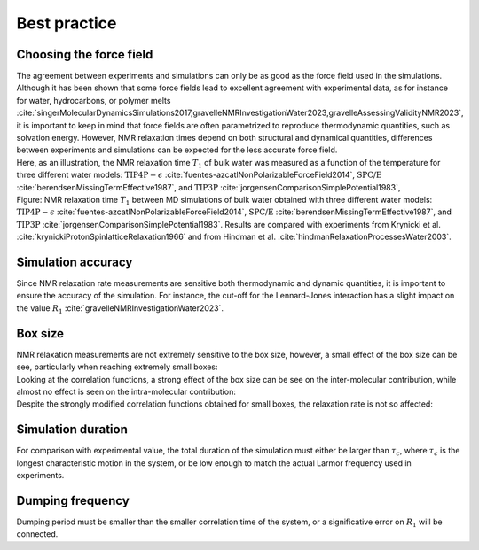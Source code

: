 Best practice
=============

Choosing the force field
------------------------

.. container:: justify

    The agreement between experiments and simulations can only be as good as the
    force field used in the simulations. Although it has been shown that some
    force fields lead to excellent agreement with experimental data, as for instance
    for water, hydrocarbons, or polymer melts
    :cite:`singerMolecularDynamicsSimulations2017,gravelleNMRInvestigationWater2023,gravelleAssessingValidityNMR2023`,
    it is important to keep in mind that force fields are often parametrized
    to reproduce thermodynamic quantities, such as solvation energy.
    However, NMR relaxation times depend on both structural
    and dynamical quantities, differences between experiments
    and simulations can be expected for the less accurate force field.

.. container:: justify

    Here, as an illustration, the NMR relaxation time :math:`T_1`
    of bulk water was measured as a function of the temperature
    for three different water models:
    :math:`\text{TIP4P}-\epsilon` :cite:`fuentes-azcatlNonPolarizableForceField2014`,
    :math:`\text{SPC/E}` :cite:`berendsenMissingTermEffective1987`,
    and :math:`\text{TIP3P}` :cite:`jorgensenComparisonSimplePotential1983`,

.. image:: ../figures/illustrations/bulk-water/experimental_comparison-dark.png
    :class: only-dark
    :alt: NMR results obtained from the LAMMPS simulation of water

.. image:: ../figures/illustrations/bulk-water/experimental_comparison-light.png
    :class: only-light
    :alt: NMR results obtained from the LAMMPS simulation of water

.. container:: figurelegend

    Figure: NMR relaxation time :math:`T_1` between MD simulations of bulk 
    water obtained with three different water models:
    :math:`\text{TIP4P}-\epsilon` :cite:`fuentes-azcatlNonPolarizableForceField2014`,
    :math:`\text{SPC/E}` :cite:`berendsenMissingTermEffective1987`,
    and :math:`\text{TIP3P}` :cite:`jorgensenComparisonSimplePotential1983`.
    Results are compared with experiments 
    from Krynicki et al. :cite:`krynickiProtonSpinlatticeRelaxation1966`
    and from Hindman et al. :cite:`hindmanRelaxationProcessesWater2003`.

Simulation accuracy
-------------------

.. container:: justify

    Since NMR relaxation rate measurements are sensitive both thermodynamic and dynamic quantities, 
    it is important to ensure the accuracy of the simulation.
    For instance, the cut-off for the Lennard-Jones interaction has a slight impact
    on the value :math:`R_1` :cite:`gravelleNMRInvestigationWater2023`.

Box size
--------

.. container:: justify

    NMR relaxation measurements are not extremely sensitive to the box size, however,
    a small effect of the box size can be see, particularly when reaching extremely small boxes:

.. image:: ../figures/best-practices/size-effect-tau-R1-dark.png
    :class: only-dark
    :alt: NMR results obtained from the LAMMPS simulation of water

.. image:: ../figures/best-practices/size-effect-tau-R1-light.png
    :class: only-light
    :alt: NMR results obtained from the LAMMPS simulation of water

.. container:: justify

    Looking at the correlation functions, a strong effect of the box size can be 
    see on the inter-molecular contribution, while almost no effect is seen 
    on the intra-molecular contribution:

.. image:: ../figures/best-practices/size-effect-gij-dark.png
    :class: only-dark
    :alt: NMR results obtained from the LAMMPS simulation of water

.. image:: ../figures/best-practices/size-effect-gij-light.png
    :class: only-light
    :alt: NMR results obtained from the LAMMPS simulation of water

.. container:: justify

    Despite the strongly modified correlation functions obtained for small boxes,
    the relaxation rate is not so affected:

.. image:: ../figures/best-practices/size-effect-R1-dark.png
    :class: only-dark
    :alt: NMR results obtained from the LAMMPS simulation of water

.. image:: ../figures/best-practices/size-effect-R1-light.png
    :class: only-light
    :alt: NMR results obtained from the LAMMPS simulation of water

Simulation duration
-------------------

.. container:: justify

    For comparison with experimental value, the total duration of the simulation
    must either be larger than :math:`\tau_c`, where :math:`\tau_c` is the longest
    characteristic motion in the system, or be low enough to match the actual Larmor
    frequency used in experiments.

Dumping frequency
-----------------

.. container:: justify

    Dumping period must be smaller than the smaller correlation time of the system, or a 
    significative error on :math:`R_1` will be connected.
